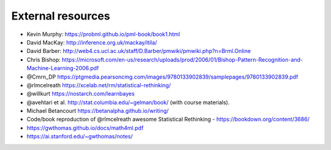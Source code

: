 .. _refs:

External resources
==================

- Kevin Murphy: https://probml.github.io/pml-book/book1.html
- David MacKay: http://inference.org.uk/mackay/itila/
- David Barber: http://web4.cs.ucl.ac.uk/staff/D.Barber/pmwiki/pmwiki.php?n=Brml.Online
- Chris Bishop: https://microsoft.com/en-us/research/uploads/prod/2006/01/Bishop-Pattern-Recognition-and-Machine-Learning-2006.pdf
- @Cmrn_DP https://ptgmedia.pearsoncmg.com/images/9780133902839/samplepages/9780133902839.pdf
- @rlmcelreath https://xcelab.net/rm/statistical-rethinking/
- @willkurt https://nostarch.com/learnbayes
- @avehtari et al. http://stat.columbia.edu/~gelman/book/ (with course materials).
- Michael Betancourt https://betanalpha.github.io/writing/
- Code/book reproduction of @rlmcelreath awesome Statistical Rethinking - https://bookdown.org/content/3686/ 
- https://gwthomas.github.io/docs/math4ml.pdf
- https://ai.stanford.edu/~gwthomas/notes/
